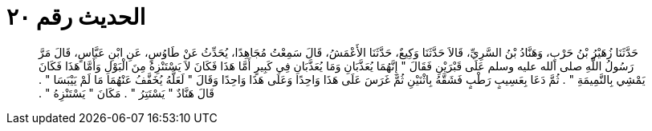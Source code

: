 
= الحديث رقم ٢٠

[quote.hadith]
حَدَّثَنَا زُهَيْرُ بْنُ حَرْبٍ، وَهَنَّادُ بْنُ السَّرِيِّ، قَالاَ حَدَّثَنَا وَكِيعٌ، حَدَّثَنَا الأَعْمَشُ، قَالَ سَمِعْتُ مُجَاهِدًا، يُحَدِّثُ عَنْ طَاوُسٍ، عَنِ ابْنِ عَبَّاسٍ، قَالَ مَرَّ رَسُولُ اللَّهِ صلى الله عليه وسلم عَلَى قَبْرَيْنِ فَقَالَ ‏"‏ إِنَّهُمَا يُعَذَّبَانِ وَمَا يُعَذَّبَانِ فِي كَبِيرٍ أَمَّا هَذَا فَكَانَ لاَ يَسْتَنْزِهُ مِنَ الْبَوْلِ وَأَمَّا هَذَا فَكَانَ يَمْشِي بِالنَّمِيمَةِ ‏"‏ ‏.‏ ثُمَّ دَعَا بِعَسِيبٍ رَطْبٍ فَشَقَّهُ بِاثْنَيْنِ ثُمَّ غَرَسَ عَلَى هَذَا وَاحِدًا وَعَلَى هَذَا وَاحِدًا وَقَالَ ‏"‏ لَعَلَّهُ يُخَفَّفُ عَنْهُمَا مَا لَمْ يَيْبَسَا ‏"‏ ‏.‏ قَالَ هَنَّادٌ ‏"‏ يَسْتَتِرُ ‏"‏ ‏.‏ مَكَانَ ‏"‏ يَسْتَنْزِهُ ‏"‏ ‏.‏